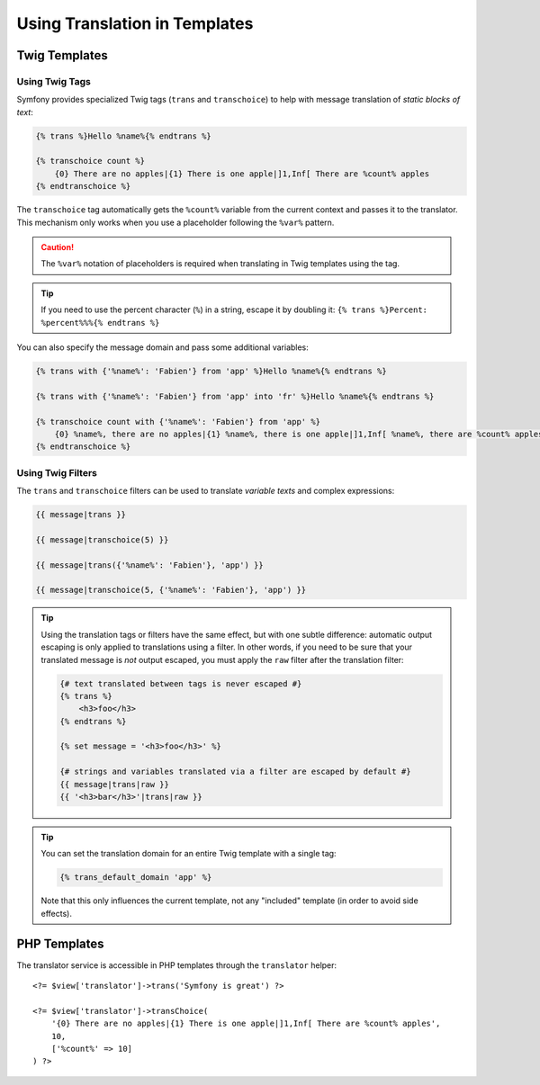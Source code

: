 Using Translation in Templates
==============================

Twig Templates
--------------

.. _translation-tags:

Using Twig Tags
~~~~~~~~~~~~~~~

Symfony provides specialized Twig tags (``trans`` and ``transchoice``) to
help with message translation of *static blocks of text*:

.. code-block:: twig

    {% trans %}Hello %name%{% endtrans %}

    {% transchoice count %}
        {0} There are no apples|{1} There is one apple|]1,Inf[ There are %count% apples
    {% endtranschoice %}

The ``transchoice`` tag automatically gets the ``%count%`` variable from
the current context and passes it to the translator. This mechanism only
works when you use a placeholder following the ``%var%`` pattern.

.. deprecated:: 4.2

    The ``transchoice`` tag is deprecated since Symfony 4.2 and will be
    removed in 5.0. Use the :doc:`ICU MessageFormat </translation/message_format>` with
    the ``trans`` tag instead.

.. caution::

    The ``%var%`` notation of placeholders is required when translating in
    Twig templates using the tag.

.. tip::

    If you need to use the percent character (``%``) in a string, escape it by
    doubling it: ``{% trans %}Percent: %percent%%%{% endtrans %}``

You can also specify the message domain and pass some additional variables:

.. code-block:: twig

    {% trans with {'%name%': 'Fabien'} from 'app' %}Hello %name%{% endtrans %}

    {% trans with {'%name%': 'Fabien'} from 'app' into 'fr' %}Hello %name%{% endtrans %}

    {% transchoice count with {'%name%': 'Fabien'} from 'app' %}
        {0} %name%, there are no apples|{1} %name%, there is one apple|]1,Inf[ %name%, there are %count% apples
    {% endtranschoice %}

.. _translation-filters:

Using Twig Filters
~~~~~~~~~~~~~~~~~~

The ``trans`` and ``transchoice`` filters can be used to translate *variable
texts* and complex expressions:

.. code-block:: twig

    {{ message|trans }}

    {{ message|transchoice(5) }}

    {{ message|trans({'%name%': 'Fabien'}, 'app') }}

    {{ message|transchoice(5, {'%name%': 'Fabien'}, 'app') }}

.. deprecated:: 4.2

    The ``transchoice`` filter is deprecated since Symfony 4.2 and will be
    removed in 5.0. Use the :doc:`ICU MessageFormat </translation/message_format>` with
    the ``trans`` filter instead.

.. tip::

    Using the translation tags or filters have the same effect, but with
    one subtle difference: automatic output escaping is only applied to
    translations using a filter. In other words, if you need to be sure
    that your translated message is *not* output escaped, you must apply
    the ``raw`` filter after the translation filter:

    .. code-block:: html+twig

        {# text translated between tags is never escaped #}
        {% trans %}
            <h3>foo</h3>
        {% endtrans %}

        {% set message = '<h3>foo</h3>' %}

        {# strings and variables translated via a filter are escaped by default #}
        {{ message|trans|raw }}
        {{ '<h3>bar</h3>'|trans|raw }}

.. tip::

    You can set the translation domain for an entire Twig template with a single tag:

    .. code-block:: twig

           {% trans_default_domain 'app' %}

    Note that this only influences the current template, not any "included"
    template (in order to avoid side effects).

PHP Templates
-------------

The translator service is accessible in PHP templates through the
``translator`` helper::

    <?= $view['translator']->trans('Symfony is great') ?>

    <?= $view['translator']->transChoice(
        '{0} There are no apples|{1} There is one apple|]1,Inf[ There are %count% apples',
        10,
        ['%count%' => 10]
    ) ?>
